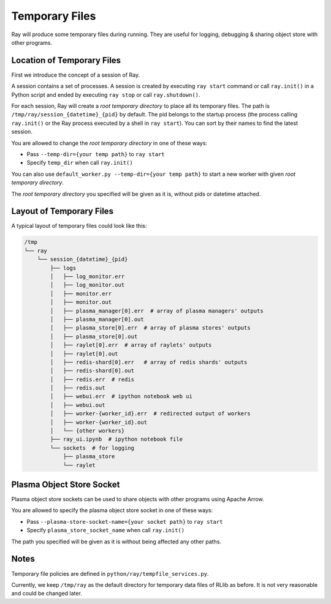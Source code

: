 Temporary Files
===============

Ray will produce some temporary files during running.
They are useful for logging, debugging & sharing object store with other programs.

Location of Temporary Files
---------------------------

First we introduce the concept of a session of Ray.

A session contains a set of processes. A session is created by executing
``ray start`` command or call ``ray.init()`` in a Python script and ended by
executing ``ray stop`` or call ``ray.shutdown()``.

For each session, Ray will create a *root temporary directory* to place all its
temporary files. The path is ``/tmp/ray/session_{datetime}_{pid}`` by default.
The pid belongs to the startup process (the process calling ``ray.init()`` or
the Ray process executed by a shell in ``ray start``).
You can sort by their names to find the latest session.

You are allowed to change the *root temporary directory* in one of these ways:

* Pass ``--temp-dir={your temp path}`` to ``ray start``
* Specify ``temp_dir`` when call ``ray.init()``

You can also use ``default_worker.py --temp-dir={your temp path}`` to
start a new worker with given *root temporary directory*.

The *root temporary directory* you specified will be given as it is,
without pids or datetime attached.

Layout of Temporary Files
-------------------------

A typical layout of temporary files could look like this:

.. code-block:: text

  /tmp
  └── ray
      └── session_{datetime}_{pid}
          ├── logs
          │   ├── log_monitor.err
          │   ├── log_monitor.out
          │   ├── monitor.err
          │   ├── monitor.out
          │   ├── plasma_manager[0].err  # array of plasma managers' outputs
          │   ├── plasma_manager[0].out
          │   ├── plasma_store[0].err  # array of plasma stores' outputs
          │   ├── plasma_store[0].out
          │   ├── raylet[0].err  # array of raylets' outputs
          │   ├── raylet[0].out
          │   ├── redis-shard[0].err   # array of redis shards' outputs
          │   ├── redis-shard[0].out
          │   ├── redis.err  # redis
          │   ├── redis.out
          │   ├── webui.err  # ipython notebook web ui
          │   ├── webui.out
          │   ├── worker-{worker_id}.err  # redirected output of workers
          │   ├── worker-{worker_id}.out
          │   └── {other workers}
          ├── ray_ui.ipynb  # ipython notebook file
          └── sockets  # for logging
              ├── plasma_store
              └── raylet


Plasma Object Store Socket
--------------------------

Plasma object store sockets can be used to share objects with other programs using Apache Arrow.

You are allowed to specify the plasma object store socket in one of these ways:

* Pass ``--plasma-store-socket-name={your socket path}`` to ``ray start``
* Specify ``plasma_store_socket_name`` when call ``ray.init()``

The path you specified will be given as it is without being affected any other paths.

Notes
-----

Temporary file policies are defined in ``python/ray/tempfile_services.py``.

Currently, we keep ``/tmp/ray`` as the default directory for temporary data files of RLlib as before.
It is not very reasonable and could be changed later.
